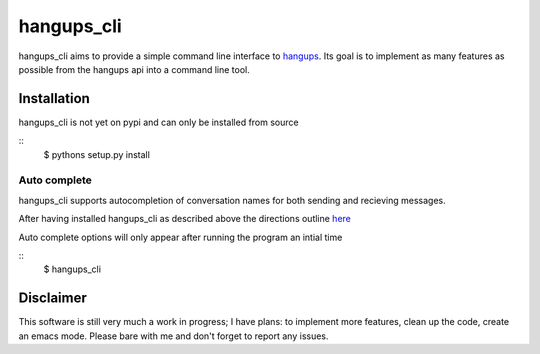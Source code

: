 hangups_cli
===========

hangups_cli aims to provide a simple command line interface to
`hangups <https://github.com/tdryer/hangups>`_. Its goal is to
implement as many features as possible from the hangups api into a
command line tool.

Installation
------------

hangups_cli is not yet on pypi and can only be installed from source

::
   $ pythons setup.py install

Auto complete
^^^^^^^^^^^^^

hangups_cli supports autocompletion of conversation names for both
sending and recieving messages.

After having installed hangups_cli as described above the directions
outline `here
<https://github.com/kislyuk/argcomplete#activating-global-completion>`_

Auto complete options will only appear after running the program an
intial time

::
   $ hangups_cli



Disclaimer
----------

This software is still very much a work in progress; I have plans: to
implement more features, clean up the code, create an emacs
mode. Please bare with me and don't forget to report any issues.
